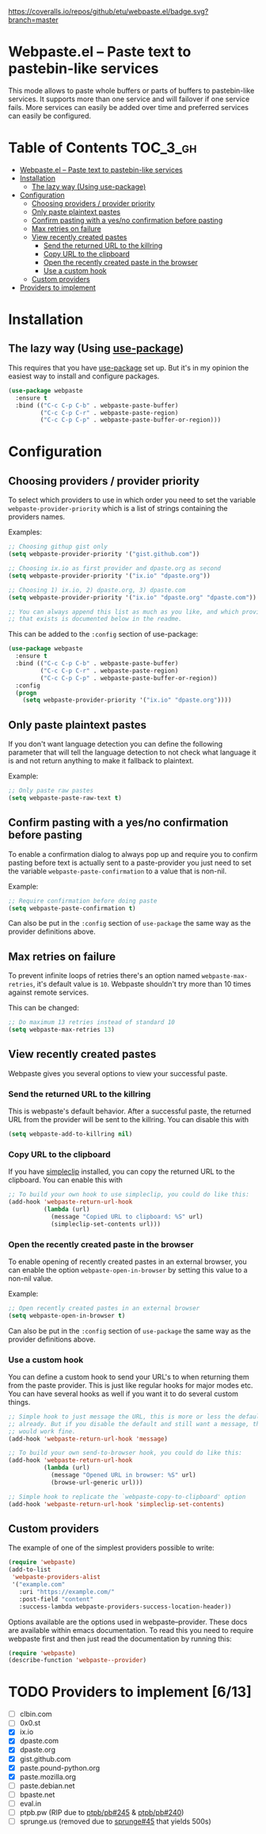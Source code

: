 [[https://www.gnu.org/licenses/gpl-3.0.txt][https://img.shields.io/badge/license-GPL_3-green.svg]]
[[https://melpa.org/#/webpaste][https://melpa.org/packages/webpaste-badge.svg]]
[[https://stable.melpa.org/#/webpaste][https://stable.melpa.org/packages/webpaste-badge.svg]]
[[https://github.com/etu/webpaste.el/workflows/Unit%20tests/badge.svg]]
[[https://github.com/etu/webpaste.el/workflows/Integration%20tests/badge.svg]]
[[https://coveralls.io/github/etu/webpaste.el?branch=master][https://coveralls.io/repos/github/etu/webpaste.el/badge.svg?branch=master]]

* Webpaste.el -- Paste text to pastebin-like services
This mode allows to paste whole buffers or parts of buffers to
pastebin-like services. It supports more than one service and will
failover if one service fails. More services can easily be added
over time and preferred services can easily be configured.

* Table of Contents                                                :TOC_3_gh:
 - [[#webpasteel----paste-text-to-pastebin-like-services][Webpaste.el -- Paste text to pastebin-like services]]
 - [[#installation][Installation]]
   - [[#the-lazy-way-using-use-package][The lazy way (Using use-package)]]
 - [[#configuration][Configuration]]
   - [[#choosing-providers--provider-priority][Choosing providers / provider priority]]
   - [[#only-paste-plaintext-pastes][Only paste plaintext pastes]]
   - [[#confirm-pasting-with-a-yesno-confirmation-before-pasting][Confirm pasting with a yes/no confirmation before pasting]]
   - [[#max-retries-on-failure][Max retries on failure]]
   - [[#view-recently-created-pastes][View recently created pastes]]
     - [[#send-the-returned-url-to-the-killring][Send the returned URL to the killring]]
     - [[#copy-url-to-the-clipboard][Copy URL to the clipboard]]
     - [[#open-the-recently-created-paste-in-the-browser][Open the recently created paste in the browser]]
     - [[#use-a-custom-hook][Use a custom hook]]
   - [[#custom-providers][Custom providers]]
 - [[#providers-to-implement-710][Providers to implement]]

* Installation
** The lazy way (Using [[https://github.com/jwiegley/use-package][use-package]])
This requires that you have [[https://github.com/jwiegley/use-package][use-package]] set up. But it's in my opinion the
easiest way to install and configure packages.

#+BEGIN_SRC emacs-lisp
  (use-package webpaste
    :ensure t
    :bind (("C-c C-p C-b" . webpaste-paste-buffer)
           ("C-c C-p C-r" . webpaste-paste-region)
           ("C-c C-p C-p" . webpaste-paste-buffer-or-region)))
#+END_SRC

* Configuration
** Choosing providers / provider priority
To select which providers to use in which order you need to set the variable
=webpaste-provider-priority= which is a list of strings containing the
providers names.

Examples:
#+begin_src emacs-lisp
  ;; Choosing githup gist only
  (setq webpaste-provider-priority '("gist.github.com"))

  ;; Choosing ix.io as first provider and dpaste.org as second
  (setq webpaste-provider-priority '("ix.io" "dpaste.org"))

  ;; Choosing 1) ix.io, 2) dpaste.org, 3) dpaste.com
  (setq webpaste-provider-priority '("ix.io" "dpaste.org" "dpaste.com"))

  ;; You can always append this list as much as you like, and which providers
  ;; that exists is documented below in the readme.
#+end_src

This can be added to the =:config= section of use-package:
#+BEGIN_SRC emacs-lisp
  (use-package webpaste
    :ensure t
    :bind (("C-c C-p C-b" . webpaste-paste-buffer)
           ("C-c C-p C-r" . webpaste-paste-region)
           ("C-c C-p C-p" . webpaste-paste-buffer-or-region))
    :config
    (progn
      (setq webpaste-provider-priority '("ix.io" "dpaste.org"))))
#+END_SRC

** Only paste plaintext pastes
If you don't want language detection you can define the following parameter
that will tell the language detection to not check what language it is and
not return anything to make it fallback to plaintext.

Example:
#+begin_src emacs-lisp
  ;; Only paste raw pastes
  (setq webpaste-paste-raw-text t)
#+end_src

** Confirm pasting with a yes/no confirmation before pasting
To enable a confirmation dialog to always pop up and require you to confirm
pasting before text is actually sent to a paste-provider you just need to set
the variable =webpaste-paste-confirmation= to a value that is non-nil.

Example:
#+begin_src emacs-lisp
  ;; Require confirmation before doing paste
  (setq webpaste-paste-confirmation t)
#+end_src

Can also be put in the =:config= section of =use-package= the same way as the
provider definitions above.

** Max retries on failure
To prevent infinite loops of retries there's an option named
=webpaste-max-retries=, it's default value is =10=. Webpaste shouldn't try
more than 10 times against remote services.

This can be changed:
#+begin_src emacs-lisp
  ;; Do maximum 13 retries instead of standard 10
  (setq webpaste-max-retries 13)
#+end_src

** View recently created pastes
Webpaste gives you several options to view your successful paste.

*** Send the returned URL to the killring
This is webpaste's default behavior. After a successful paste, the returned URL
from the provider will be sent to the killring. You can disable this with

#+BEGIN_SRC emacs-lisp
(setq webpaste-add-to-killring nil)
#+END_SRC

*** Copy URL to the clipboard
If you have [[https://github.com/rolandwalker/simpleclip][simpleclip]] installed, you can copy the returned URL to the
clipboard. You can enable this with

#+BEGIN_SRC emacs-lisp
  ;; To build your own hook to use simpleclip, you could do like this:
  (add-hook 'webpaste-return-url-hook
            (lambda (url)
              (message "Copied URL to clipboard: %S" url)
              (simpleclip-set-contents url)))
#+END_SRC

*** Open the recently created paste in the browser
To enable opening of recently created pastes in an external browser, you can
enable the option =webpaste-open-in-browser= by setting this value to a
non-nil value.

Example:
#+begin_src emacs-lisp
  ;; Open recently created pastes in an external browser
  (setq webpaste-open-in-browser t)
#+end_src

Can also be put in the =:config= section of =use-package= the same way as the
provider definitions above.

*** Use a custom hook
You can define a custom hook to send your URL's to when returning them from
the paste provider. This is just like regular hooks for major modes etc. You
can have several hooks as well if you want it to do several custom things.

#+begin_src emacs-lisp
  ;; Simple hook to just message the URL, this is more or less the default
  ;; already. But if you disable the default and still want a message, this
  ;; would work fine.
  (add-hook 'webpaste-return-url-hook 'message)

  ;; To build your own send-to-browser hook, you could do like this:
  (add-hook 'webpaste-return-url-hook
            (lambda (url)
              (message "Opened URL in browser: %S" url)
              (browse-url-generic url)))

  ;; Simple hook to replicate the `webpaste-copy-to-clipboard' option
  (add-hook 'webpaste-return-url-hook 'simpleclip-set-contents)
#+end_src

** Custom providers
The example of one of the simplest providers possible to write:
#+begin_src emacs-lisp
  (require 'webpaste)
  (add-to-list
   'webpaste-providers-alist
   '("example.com"
     :uri "https://example.com/"
     :post-field "content"
     :success-lambda webpaste-providers-success-location-header))
#+end_src

Options available are the options used in webpaste--provider. These docs are
available within emacs documentation. To read this you need to require
webpaste first and then just read the documentation by running this:
#+begin_src emacs-lisp
  (require 'webpaste)
  (describe-function 'webpaste--provider)
#+end_src

* TODO Providers to implement [6/13]
 - [ ] clbin.com
 - [ ] 0x0.st
 - [X] ix.io
 - [X] dpaste.com
 - [X] dpaste.org
 - [X] gist.github.com
 - [X] paste.pound-python.org
 - [X] paste.mozilla.org
 - [ ] paste.debian.net
 - [ ] bpaste.net
 - [ ] eval.in
 - [ ] ptpb.pw (RIP due to [[https://github.com/ptpb/pb/issues/245][ptpb/pb#245]] & [[https://github.com/ptpb/pb/issues/240][ptpb/pb#240]])
 - [ ] sprunge.us (removed due to [[https://github.com/rupa/sprunge/issues/45][sprunge#45]] that yields 500s)
